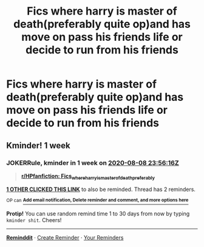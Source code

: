 #+TITLE: Fics where harry is master of death(preferably quite op)and has move on pass his friends life or decide to run from his friends

* Fics where harry is master of death(preferably quite op)and has move on pass his friends life or decide to run from his friends
:PROPERTIES:
:Author: cum_godess
:Score: 6
:DateUnix: 1596215915.0
:DateShort: 2020-Jul-31
:FlairText: Request
:END:

** Kminder! 1 week
:PROPERTIES:
:Author: JOKERRule
:Score: 1
:DateUnix: 1596326176.0
:DateShort: 2020-Aug-02
:END:

*** *JOKERRule*, kminder in *1 week* on [[https://www.reminddit.com/time?dt=2020-08-08%2023:56:16Z&reminder_id=3c824903feea41b3bccc0d05538a87f0&subreddit=HPfanfiction][*2020-08-08 23:56:16Z*]]

#+begin_quote
  [[/r/HPfanfiction/comments/i1bgyi/fics_where_harry_is_master_of_deathpreferably/g01bkd9/?context=3][*r/HPfanfiction: Fics_where_harry_is_master_of_deathpreferably*]]
#+end_quote

[[https://reddit.com/message/compose/?to=remindditbot&subject=Reminder%20from%20Link&message=your_message%0Akminder%202020-08-08T23%3A56%3A16%0A%0A%0A%0A---Server%20settings%20below.%20Do%20not%20change---%0A%0Apermalink%21%20%2Fr%2FHPfanfiction%2Fcomments%2Fi1bgyi%2Ffics_where_harry_is_master_of_deathpreferably%2Fg01bkd9%2F][*1 OTHER CLICKED THIS LINK*]] to also be reminded. Thread has 2 reminders.

^{OP can} [[https://www.reminddit.com/time?dt=2020-08-08%2023:56:16Z&reminder_id=3c824903feea41b3bccc0d05538a87f0&subreddit=HPfanfiction][^{*Add email notification, Delete reminder and comment, and more options here*}]]

*Protip!* You can use random remind time 1 to 30 days from now by typing =kminder shit=. Cheers!

--------------

[[https://www.reminddit.com][*Reminddit*]] · [[https://reddit.com/message/compose/?to=remindditbot&subject=Reminder&message=your_message%0A%0Akminder%20time_or_time_from_now][Create Reminder]] · [[https://reddit.com/message/compose/?to=remindditbot&subject=List%20Of%20Reminders&message=listReminders%21][Your Reminders]]
:PROPERTIES:
:Author: remindditbot
:Score: 1
:DateUnix: 1596327245.0
:DateShort: 2020-Aug-02
:END:
